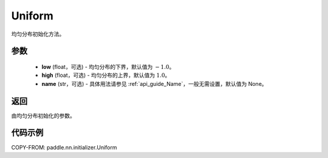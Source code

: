 .. _cn_api_nn_initializer_Uniform:

Uniform
-------------------------------

.. py:class:: paddle.nn.initializer.Uniform(low=-1.0, high=1.0, name=None)


均匀分布初始化方法。

参数
::::::::::::

    - **low** (float，可选) - 均匀分布的下界，默认值为 :math:`-1.0`。
    - **high** (float，可选) - 均匀分布的上界，默认值为 :math:`1.0`。
    - **name** (str，可选) - 具体用法请参见 :ref:`api_guide_Name`，一般无需设置，默认值为 None。

返回
::::::::::::
由均匀分布初始化的参数。

代码示例
::::::::::::

COPY-FROM: paddle.nn.initializer.Uniform
